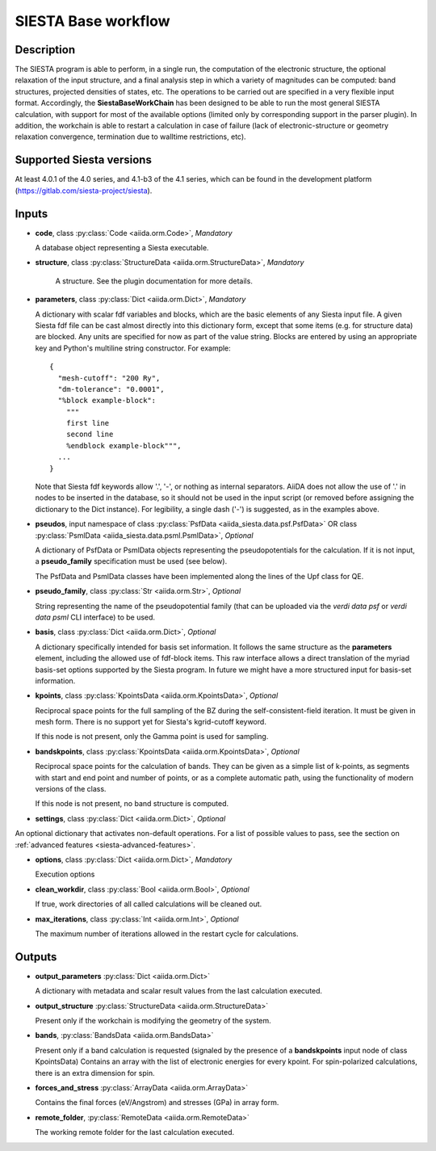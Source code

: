 SIESTA Base workflow
++++++++++++++++++++++

Description
-----------

The SIESTA program is able to perform, in a single run, the
computation of the electronic structure, the optional relaxation of
the input structure, and a final analysis step in which a variety of
magnitudes can be computed: band structures, projected densities of
states, etc. The operations to be carried out are specified in a very
flexible input format.  Accordingly, the **SiestaBaseWorkChain**
has been designed to be able to run the most general SIESTA
calculation, with support for most of the available options (limited
only by corresponding support in the parser plugin). In addition, the
workchain is able to restart a calculation in case of failure (lack of
electronic-structure or geometry relaxation convergence, termination due to
walltime restrictions, etc).


Supported Siesta versions
-------------------------

At least 4.0.1 of the 4.0 series, and 4.1-b3 of the 4.1 series, which
can be found in the development platform
(https://gitlab.com/siesta-project/siesta).

.. _siesta-base-wc-inputs:

Inputs
------

* **code**,  class :py:class:`Code  <aiida.orm.Code>`, *Mandatory*

  A database object representing a Siesta executable.

* **structure**, class :py:class:`StructureData <aiida.orm.StructureData>`, *Mandatory*

   A structure. See the plugin documentation for more details.


* **parameters**, class :py:class:`Dict <aiida.orm.Dict>`,  *Mandatory*

  A dictionary with scalar fdf variables and blocks, which are the
  basic elements of any Siesta input file. A given Siesta fdf file
  can be cast almost directly into this dictionary form, except that
  some items (e.g. for structure data) are blocked. Any units are
  specified for now as part of the value string. Blocks are entered
  by using an appropriate key and Python's multiline string
  constructor. For example::
  
      {
        "mesh-cutoff": "200 Ry",
        "dm-tolerance": "0.0001",
        "%block example-block":
  	  """
  	  first line
  	  second line             
  	  %endblock example-block""",
        ...
      }
  
  Note that Siesta fdf keywords allow '.', '-', or nothing as
  internal separators. AiiDA does not allow the use of '.' in
  nodes to be inserted in the database, so it should not be used
  in the input script (or removed before assigning the dictionary to
  the Dict instance). For legibility, a single dash ('-') is suggested, as in the
  examples above.

* **pseudos**, input namespace of class :py:class:`PsfData <aiida_siesta.data.psf.PsfData>`
  OR class :py:class:`PsmlData <aiida_siesta.data.psml.PsmlData>`, *Optional*

  A dictionary of PsfData or PsmlData objects representing the pseudopotentials for
  the calculation. If it is not input, a **pseudo_family** specification
  must be used (see below).
  
  The PsfData and PsmlData classes have been implemented along the lines of the Upf class for QE.

* **pseudo_family**, class :py:class:`Str <aiida.orm.Str>`, *Optional*

  String representing the name of the pseudopotential family (that can
  be uploaded via the `verdi data psf` or `verdi data psml` CLI interface) to be used.

* **basis**, class :py:class:`Dict  <aiida.orm.Dict>`, *Optional*
  
  A dictionary specifically intended for basis set information. It
  follows the same structure as the **parameters** element, including
  the allowed use of fdf-block items. This raw interface allows a
  direct translation of the myriad basis-set options supported by the
  Siesta program. In future we might have a more structured input for
  basis-set information.

* **kpoints**, class :py:class:`KpointsData <aiida.orm.KpointsData>`, *Optional*
  
  Reciprocal space points for the full sampling of the BZ during the
  self-consistent-field iteration. It must be given in mesh form. There is no support
  yet for Siesta's kgrid-cutoff keyword.
  
  If this node is not present, only the Gamma point is used for sampling.

* **bandskpoints**, class :py:class:`KpointsData  <aiida.orm.KpointsData>`, *Optional*
  
  Reciprocal space points for the calculation of bands.  They can be
  given as a simple list of k-points, as segments with start and end
  point and number of points, or as a complete automatic path, using the
  functionality of modern versions of the class.
  
  If this node is not present, no band structure is computed.

* **settings**, class :py:class:`Dict <aiida.orm.Dict>`, *Optional*
      
An optional dictionary that activates non-default operations. For a list of possible
values to pass, see the section on :ref:`advanced features <siesta-advanced-features>`.

* **options**, class :py:class:`Dict <aiida.orm.Dict>`, *Mandatory*

  Execution options

* **clean_workdir**, class :py:class:`Bool <aiida.orm.Bool>`, *Optional*

  If true, work directories of all called calculations will be cleaned
  out.

* **max_iterations**, class :py:class:`Int <aiida.orm.Int>`, *Optional*

  The maximum number of iterations allowed in the restart cycle for
  calculations.


Outputs
-------

* **output_parameters** :py:class:`Dict <aiida.orm.Dict>` 

  A dictionary with metadata and scalar result values from the last
  calculation executed.

* **output_structure** :py:class:`StructureData <aiida.orm.StructureData>`
  
  Present only if the workchain is modifying the geometry of the system.

* **bands**, :py:class:`BandsData <aiida.orm.BandsData>`
  
  Present only if a band calculation is requested (signaled by the
  presence of a **bandskpoints** input node of class KpointsData)
  Contains an array with the list of electronic energies for every
  kpoint. For spin-polarized calculations, there is an extra dimension
  for spin.

* **forces_and_stress** :py:class:`ArrayData <aiida.orm.ArrayData>`

  Contains the final forces (eV/Angstrom) and stresses (GPa) in array form.
  
* **remote_folder**, :py:class:`RemoteData <aiida.orm.RemoteData>`

  The working remote folder for the last calculation executed.


